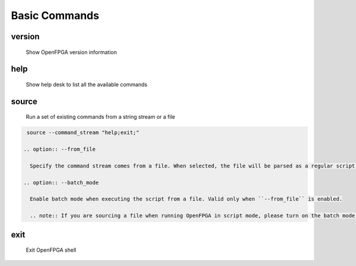 .. _openfpga_basic_commands:

Basic Commands
--------------

version
~~~~~~~

  Show OpenFPGA version information

help
~~~~

  Show help desk to list all the available commands

source
~~~~~~

  Run a set of existing commands from a string stream or a file

  .. option:: --command_stream <string>

    A string/file stream which contains the commands to be executed. Use quote(``"``) to split between commands. For example,

.. code-block::

   source --command_stream "help;exit;"

  .. option:: --from_file

    Specify the command stream comes from a file. When selected, the file will be parsed as a regular script following the OpenFPGA script file format. See details in :ref:`openfpga_script_format`

  .. option:: --batch_mode

    Enable batch mode when executing the script from a file. Valid only when ``--from_file`` is enabled.

    .. note:: If you are sourcing a file when running OpenFPGA in script mode, please turn on the batch mode here. See details in :ref:`launch_openfpga_shell`

exit
~~~~

  Exit OpenFPGA shell

